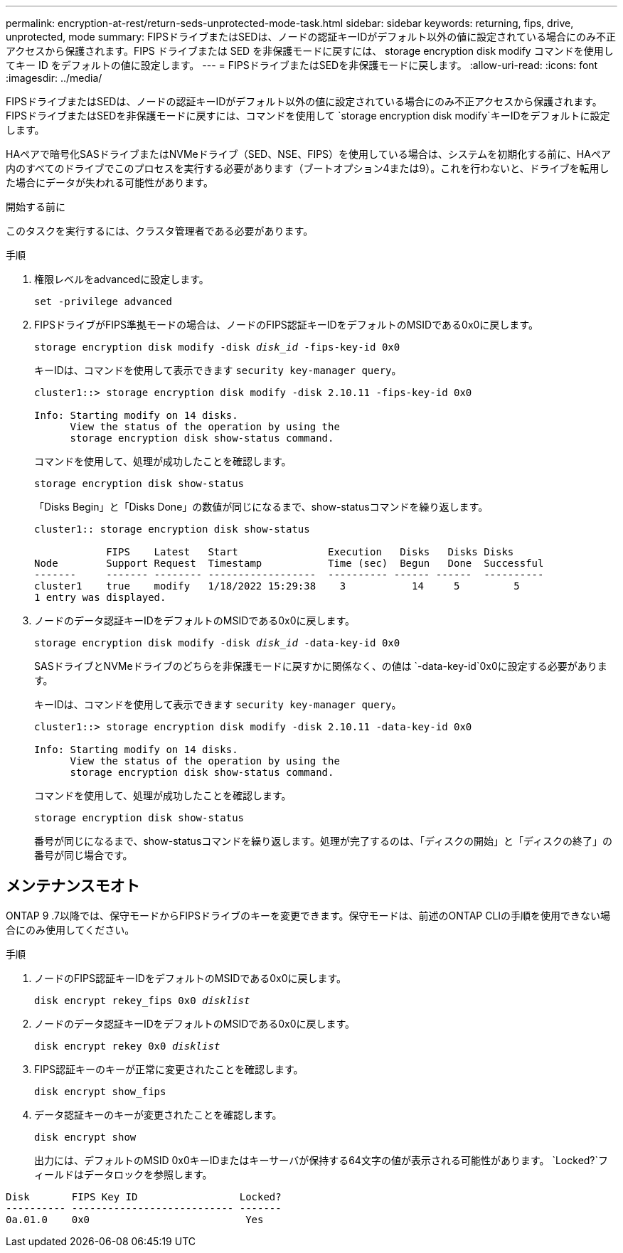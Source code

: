 ---
permalink: encryption-at-rest/return-seds-unprotected-mode-task.html 
sidebar: sidebar 
keywords: returning, fips, drive, unprotected, mode 
summary: FIPSドライブまたはSEDは、ノードの認証キーIDがデフォルト以外の値に設定されている場合にのみ不正アクセスから保護されます。FIPS ドライブまたは SED を非保護モードに戻すには、 storage encryption disk modify コマンドを使用してキー ID をデフォルトの値に設定します。 
---
= FIPSドライブまたはSEDを非保護モードに戻します。
:allow-uri-read: 
:icons: font
:imagesdir: ../media/


[role="lead"]
FIPSドライブまたはSEDは、ノードの認証キーIDがデフォルト以外の値に設定されている場合にのみ不正アクセスから保護されます。FIPSドライブまたはSEDを非保護モードに戻すには、コマンドを使用して `storage encryption disk modify`キーIDをデフォルトに設定します。

HAペアで暗号化SASドライブまたはNVMeドライブ（SED、NSE、FIPS）を使用している場合は、システムを初期化する前に、HAペア内のすべてのドライブでこのプロセスを実行する必要があります（ブートオプション4または9）。これを行わないと、ドライブを転用した場合にデータが失われる可能性があります。

.開始する前に
このタスクを実行するには、クラスタ管理者である必要があります。

.手順
. 権限レベルをadvancedに設定します。
+
`set -privilege advanced`

. FIPSドライブがFIPS準拠モードの場合は、ノードのFIPS認証キーIDをデフォルトのMSIDである0x0に戻します。
+
`storage encryption disk modify -disk _disk_id_ -fips-key-id 0x0`

+
キーIDは、コマンドを使用して表示できます `security key-manager query`。

+
[listing]
----
cluster1::> storage encryption disk modify -disk 2.10.11 -fips-key-id 0x0

Info: Starting modify on 14 disks.
      View the status of the operation by using the
      storage encryption disk show-status command.
----
+
コマンドを使用して、処理が成功したことを確認します。

+
`storage encryption disk show-status`

+
「Disks Begin」と「Disks Done」の数値が同じになるまで、show-statusコマンドを繰り返します。

+
[listing]
----
cluster1:: storage encryption disk show-status

            FIPS    Latest   Start               Execution   Disks   Disks Disks
Node        Support Request  Timestamp           Time (sec)  Begun   Done  Successful
-------     ------- -------- ------------------  ---------- ------ ------  ----------
cluster1    true    modify   1/18/2022 15:29:38    3           14     5         5
1 entry was displayed.
----
. ノードのデータ認証キーIDをデフォルトのMSIDである0x0に戻します。
+
`storage encryption disk modify -disk _disk_id_ -data-key-id 0x0`

+
SASドライブとNVMeドライブのどちらを非保護モードに戻すかに関係なく、の値は `-data-key-id`0x0に設定する必要があります。

+
キーIDは、コマンドを使用して表示できます `security key-manager query`。

+
[listing]
----
cluster1::> storage encryption disk modify -disk 2.10.11 -data-key-id 0x0

Info: Starting modify on 14 disks.
      View the status of the operation by using the
      storage encryption disk show-status command.
----
+
コマンドを使用して、処理が成功したことを確認します。

+
`storage encryption disk show-status`

+
番号が同じになるまで、show-statusコマンドを繰り返します。処理が完了するのは、「ディスクの開始」と「ディスクの終了」の番号が同じ場合です。





== メンテナンスモオト

ONTAP 9 .7以降では、保守モードからFIPSドライブのキーを変更できます。保守モードは、前述のONTAP CLIの手順を使用できない場合にのみ使用してください。

.手順
. ノードのFIPS認証キーIDをデフォルトのMSIDである0x0に戻します。
+
`disk encrypt rekey_fips 0x0 _disklist_`

. ノードのデータ認証キーIDをデフォルトのMSIDである0x0に戻します。
+
`disk encrypt rekey 0x0 _disklist_`

. FIPS認証キーのキーが正常に変更されたことを確認します。
+
`disk encrypt show_fips`

. データ認証キーのキーが変更されたことを確認します。
+
`disk encrypt show`

+
出力には、デフォルトのMSID 0x0キーIDまたはキーサーバが保持する64文字の値が表示される可能性があります。 `Locked?`フィールドはデータロックを参照します。



[listing]
----
Disk       FIPS Key ID                 Locked?
---------- --------------------------- -------
0a.01.0    0x0                          Yes
----